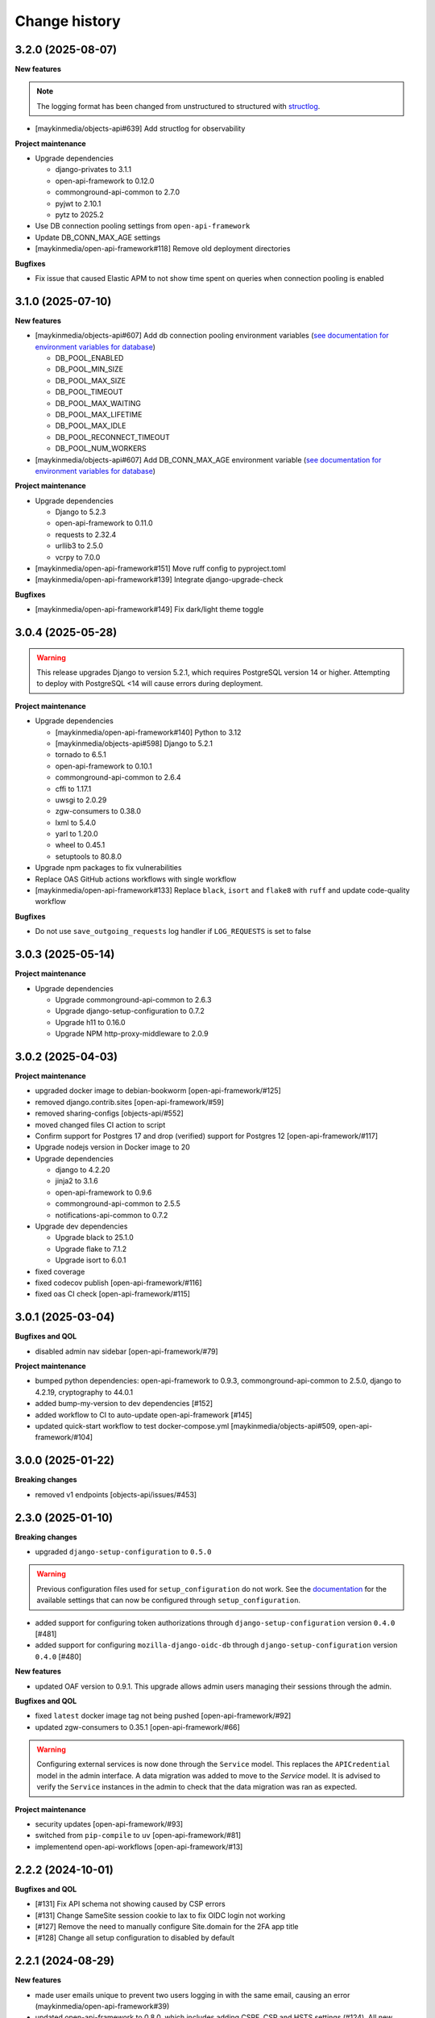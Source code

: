 ==============
Change history
==============

3.2.0 (2025-08-07)
------------------

**New features**

.. note::

  The logging format has been changed from unstructured to structured with `structlog <https://www.structlog.org/en/stable/>`_.

* [maykinmedia/objects-api#639] Add structlog for observability

**Project maintenance**

* Upgrade dependencies

  * django-privates to 3.1.1
  * open-api-framework to 0.12.0
  * commonground-api-common to 2.7.0
  * pyjwt to 2.10.1
  * pytz to 2025.2

* Use DB connection pooling settings from ``open-api-framework``
* Update DB_CONN_MAX_AGE settings
* [maykinmedia/open-api-framework#118] Remove old deployment directories

**Bugfixes**

* Fix issue that caused Elastic APM to not show time spent on queries when connection pooling is enabled

3.1.0 (2025-07-10)
------------------

**New features**

* [maykinmedia/objects-api#607] Add db connection pooling environment variables (`see documentation for environment variables for database <https://objects-and-objecttypes-api.readthedocs.io/en/latest/installation/config.html#database>`_)

  * DB_POOL_ENABLED
  * DB_POOL_MIN_SIZE
  * DB_POOL_MAX_SIZE
  * DB_POOL_TIMEOUT
  * DB_POOL_MAX_WAITING
  * DB_POOL_MAX_LIFETIME
  * DB_POOL_MAX_IDLE
  * DB_POOL_RECONNECT_TIMEOUT
  * DB_POOL_NUM_WORKERS

* [maykinmedia/objects-api#607] Add DB_CONN_MAX_AGE environment variable (`see documentation for environment variables for database <https://objects-and-objecttypes-api.readthedocs.io/en/latest/installation/config.html#database>`_)


**Project maintenance**

* Upgrade dependencies

  * Django to 5.2.3
  * open-api-framework to 0.11.0
  * requests to 2.32.4
  * urllib3 to 2.5.0
  * vcrpy to 7.0.0

* [maykinmedia/open-api-framework#151] Move ruff config to  pyproject.toml
* [maykinmedia/open-api-framework#139] Integrate django-upgrade-check

**Bugfixes**

* [maykinmedia/open-api-framework#149] Fix dark/light theme toggle


3.0.4 (2025-05-28)
------------------

.. warning::

    This release upgrades Django to version 5.2.1, which requires PostgreSQL version 14 or higher.
    Attempting to deploy with PostgreSQL <14 will cause errors during deployment.

**Project maintenance**

* Upgrade dependencies

  * [maykinmedia/open-api-framework#140] Python to 3.12
  * [maykinmedia/objects-api#598] Django to 5.2.1
  * tornado to 6.5.1
  * open-api-framework to 0.10.1
  * commonground-api-common to 2.6.4
  * cffi to 1.17.1
  * uwsgi to 2.0.29
  * zgw-consumers to 0.38.0
  * lxml to 5.4.0
  * yarl to 1.20.0
  * wheel to 0.45.1
  * setuptools to 80.8.0

* Upgrade npm packages to fix vulnerabilities
* Replace OAS GitHub actions workflows with single workflow
* [maykinmedia/open-api-framework#133] Replace ``black``, ``isort`` and ``flake8`` with ``ruff`` and update code-quality workflow

**Bugfixes**

* Do not use ``save_outgoing_requests`` log handler if ``LOG_REQUESTS`` is set to false


3.0.3 (2025-05-14)
------------------

**Project maintenance**

* Upgrade dependencies

  * Upgrade commonground-api-common to 2.6.3
  * Upgrade django-setup-configuration to 0.7.2
  * Upgrade h11 to 0.16.0
  * Upgrade NPM http-proxy-middleware to 2.0.9

3.0.2 (2025-04-03)
------------------

**Project maintenance**

* upgraded docker image to debian-bookworm [open-api-framework/#125]
* removed django.contrib.sites [open-api-framework/#59]
* removed sharing-configs [objects-api/#552]
* moved changed files CI action to script
* Confirm support for Postgres 17 and drop (verified) support for Postgres 12 [open-api-framework/#117]
* Upgrade nodejs version in Docker image to 20
* Upgrade dependencies

  * django to 4.2.20
  * jinja2 to 3.1.6
  * open-api-framework to 0.9.6
  * commonground-api-common to 2.5.5
  * notifications-api-common to 0.7.2

* Upgrade dev dependencies

  * Upgrade black to 25.1.0
  * Upgrade flake to 7.1.2
  * Upgrade isort to 6.0.1

* fixed coverage
* fixed codecov publish [open-api-framework/#116]
* fixed oas CI check [open-api-framework/#115]

3.0.1 (2025-03-04)
------------------

**Bugfixes and QOL**

* disabled admin nav sidebar [open-api-framework/#79]

**Project maintenance**

* bumped python dependencies: open-api-framework to 0.9.3, commonground-api-common to 2.5.0, django to 4.2.19, cryptography to 44.0.1
* added bump-my-version to dev dependencies [#152]
* added workflow to CI to auto-update open-api-framework [#145]
* updated quick-start workflow to test docker-compose.yml [maykinmedia/objects-api#509, open-api-framework/#104]

3.0.0 (2025-01-22)
------------------

**Breaking changes**

* removed v1 endpoints [objects-api/issues/#453]

2.3.0 (2025-01-10)
------------------

**Breaking changes**

* upgraded ``django-setup-configuration`` to ``0.5.0``

.. warning::

    Previous configuration files used for ``setup_configuration`` do not work.
    See the `documentation <https://objects-and-objecttypes-api.readthedocs.io/en/latest/installation/config_cli.html>`_
    for the available settings that can now be configured through ``setup_configuration``.

* added support for configuring token authorizations through ``django-setup-configuration``
  version ``0.4.0`` [#481]
* added support for configuring ``mozilla-django-oidc-db`` through ``django-setup-configuration``
  version ``0.4.0`` [#480]

**New features**

* updated OAF version to 0.9.1. This upgrade allows admin users managing their sessions through the admin.

**Bugfixes and QOL**

* fixed ``latest`` docker image tag not being pushed [open-api-framework/#92]
* updated zgw-consumers to 0.35.1 [open-api-framework/#66]

.. warning::

    Configuring external services is now done through the ``Service`` model. This
    replaces the ``APICredential`` model in the admin interface. A data migration
    was added to move to the `Service` model. It is advised to verify the ``Service``
    instances in the admin to check that the data migration was ran as expected.

**Project maintenance**

* security updates [open-api-framework/#93]
* switched from ``pip-compile`` to ``uv`` [open-api-framework/#81]
* implementend open-api-workflows [open-api-framework/#13]

2.2.2 (2024-10-01)
------------------

**Bugfixes and QOL**

* [#131] Fix API schema not showing caused by CSP errors
* [#131] Change SameSite session cookie  to lax to fix OIDC login not working
* [#127] Remove the need to manually configure Site.domain for the 2FA app title
* [#128] Change all setup configuration to disabled by default

2.2.1 (2024-08-29)
------------------

**New features**

* made user emails unique to prevent two users logging in with the same email, causing an error (maykinmedia/open-api-framework#39)
* updated open-api-framework to 0.8.0, which includes adding CSRF, CSP and HSTS settings (#124).
  All new environment variables are added to the `documentation <https://objects-and-objecttypes-api.readthedocs.io/en/latest/installation/config.html>`_

.. warning::
    User email addresses will now be unique on a database level. The database migration will fail if there are already
    two or more users with the same email address. You must ensure this is not the case before upgrading.

.. warning::

    SECURE_HSTS_SECONDS has been added with a default of 31536000 seconds, ensure that
    before upgrading to this version of open-api-framework, your entire application is served
    over HTTPS, otherwise this setting can break parts of your application (see https://docs.djangoproject.com/en/4.2/ref/middleware/#http-strict-transport-security)


**Bugfixes and QOL**

* fixed CSS style of help-text icon in the Admin (open-zaak/open-notificaties#150)
* bumped python dependencies due to security issues: django, celery, certifi, maykin-2fa, mozilla-django-oidc-db,
  sentry-sdk, webob and others (#122, #123)


2.2.0 (2024-06-27)
------------------

**New features**

* added `name` and `name_plural` fields to objecttype admin list view (#111)
* added the ``createinitialsuperuser`` command (#92)
* added ``SUBPATH`` environment variable to the docker compose setup (#108)

.. warning::

   Two-factor authentication is enabled by default. The ``DISABLE_2FA``
   environment variable can be used to disable it if needed.

.. warning::

    Because the caching backend was changed to Redis, existing deployments must
    add a Redis container or Redis instance (see ``Installation > Environment
    configuration reference`` in the documentation on how to configure) the
    connection with Redis.

.. warning::

    The service name for Elastic APM is now configurable via the
    ``ELASTIC_APM_SERVICE_NAME`` environment variable. The default value changed
    from ``Objecttypes API`` to ``objecttypes - <ENVIRONMENT>``.

.. warning::

    The following defaults for environment variables changed for the docker
    settings, be sure to override them:
      * ``DB_NAME``: ``objecttypes`` -> ``postgres``
      * ``DB_USER``: ``objecttypes`` -> ``postgres``
      * ``DB_PASSWORD``: ``objecttypes`` -> ``""``

**Bugfixes and QOL**

* updated to Django 4.2 (objects-api#385)
* updated python to 3.11 (#117)
* changed caching backend from LocMem to Redis
* fixed ``Application groups`` admin changelist page (#116)
* upgraded open-api-framework to ``0.4.2`` (#116)
* upgraded various python libraries due to security issues (#109)
* fixed objecttype admin searching with invalid UUIDs (objects-api#361)
* updated changelog regarding ``ELASTIC_AP_SERVICE_NAME`` and changes to default values (#113)
* merged the ``docker-compose-quickstart.yml`` with ``docker-compose.yml`` (#110)
* refactored various settings and configurations (#102)
* added Trivy image scanning and add ``publish`` CI step (#107)
* fixed CodeQL CI action (#106)
* fixed the styling for OIDC login (#105)

2.1.3 (2024-05-03)
------------------

Bugfix release

This release addresses a security weakness.

* [GHSA-3wcp-29hm-g82c] replaced PK for Token model.

2.1.2 (2024-02-06)
------------------

**Bugfixes and QOL**

* added ``USE_X_FORWARDED_HOST`` environment variable (#353)
* added email environment variables (#366)

2.1.1 (2024-02-06)
------------------

**Bugfixes and QOL**

* added ``ENVIRONMENT`` environment variable (maykinmedia/objects-api#310)
* updated python to 3.10 (#94)
* bumped Django to 3.2 (#88)
* removed hijack library (#88)
* replaced vng-api-common with commonground-api-common library (#88)
* updated base for docker image from Debian 10 to Debian 12 (#94)
* bumped python libraries mozilla-django-oidc, mozilla-django-oidc-db (#94)
* fixed name of the folder in INSTALL.rst (#86)

2.1.0 (2022-06-24)
------------------

**Component changes**

* **New features**

  * supported exchange of Objecttypes with Sharing Configs Lib in the Objecttypes Admin (maykinmedia/sharing-configs#32)

* **Bugfixes and QOL**

  * removed boostrap from the landing page (maykinmedia/objects-api#294)
  * bumped to newer versions of pyjwt (#84), babel, lxml, waitress (#80), django (#79), mozilla-django-oidc-db (#74), pillow (#77)
  * remove swagger2openapi from dependencies (#79)
  * fixed Elastic APM configuration (#82)
  * fixed session key name (#78)

**API 1.2.0 changes**

* **New features**

  * added `allowGeometry` field (maykinmedia/objects-api#263)

**API 2.1.0 changes**

* **New features**

  * added `allowGeometry` field (maykinmedia/objects-api#263)


2.0.0 (2021-10-04)
------------------

**Component changes**

* Supports API 2.0.0 and API 1.1.1

* **New features**

  * supported importing of objecttypes from the url in the Objecttypes Admin (#63)
  * added two-factor authentication for the Objecttypes Admin (maykinmedia/objects-api#232)

* **Bugfixes and QOL**

  * bumped to newer versions of django, django-debug-toolbar, sqlparse, pillow (#65)
  * fixed widget for JSON schema in the Objecttypes Admin (maykinmedia/objects-api#253)

**API 2.0.0 changes**

* **Breaking features**

  * paginated API responses (maykinmedia/objects-api#148)


1.1.1 (2021-08-17)
------------------

**New features**

* Supported editing metadata for published object types in the admin (maykinmedia/objects-api#118)

**Bugfixes and QOL**

* Fixed OAS generation: remove unrelated error response bodies and headers (#56)
* Bumped to newer versions of Django, urllib3, Django Debut Toolbar including security fixes (#61)


1.1.0 (2021-04-21)
------------------

**New features**

* Decoupled authentication tokens from users in the admin (maykinmedia/objects-api#115)
* Added additional fields for tokens to store extra information (maykinmedia/objects-api#155)
* Adhered the Objecttypes API to API principles API-18, API-19, API-51 defined in API Design Rules of Nederlandse API Strategie (maykinmedia/objects-api#46)
* Improved the Admin UI:

  * Prettify `json_schema` field on the "object type" page (maykinmedia/objects-api#117)
  * Include `uuid` field to "object type" page (maykinmedia/objects-api#156)

**Bugfixes**

* Bumped to newer versions of Django, Jinja2, Pillow, PyYAML, pip-tools including security fixes (#47, #48, #49, #50, #54)
* Fixed a crash when creating a new version of the objecttype with the incorrect url (maykinmedia/objects-api#121)
* Fixed a crash when opening an objecttype without versions in the admin (maykinmedia/objects-api#144)

**Deployment tooling / infrastructure**

* Created Helm chart to deploy Objecttypes API on Kubernetes (maykinmedia/objects-api#180)
* Added Ansible configuration to deploy Objecttypes on single server (#52)
* Migrated CI from Travis CI to Github Actions (maykinmedia/objects-api#140)

**Documentation**

All documentation is added to https://github.com/maykinmedia/objects-api/docs and included in the Objects API CHANGELOG

* added sections with general intoduction to the API, the description of the object type versions and JSON Schema validation into the OAS (maykinmedia/objects-api#106)

1.0.0 (2021-01-13)
------------------

🎉 First release of Objecttypes API.
